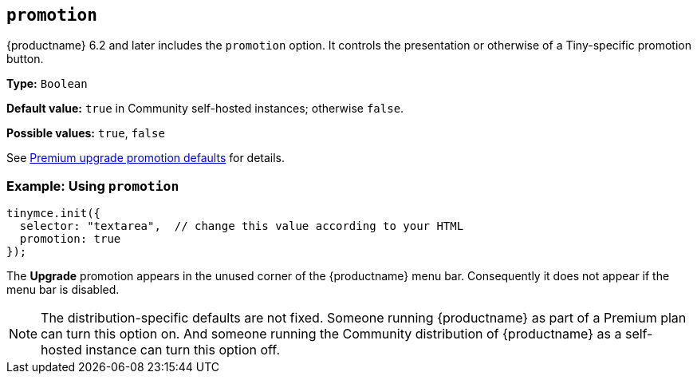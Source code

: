 [[promotion]]
== `+promotion+`

{productname} 6.2 and later includes the `promotion` option. It controls the presentation or otherwise of a Tiny-specific promotion button.

*Type:* `+Boolean+`

*Default value:* `+true+` in Community self-hosted instances; otherwise `+false+`.

*Possible values:* `+true+`, `+false+`

See xref:editor-premium-upgrade-promotion.adoc#premium-upgrade-promotion-defaults[Premium upgrade promotion defaults] for details.

=== Example: Using `+promotion+`

[source,js]
----
tinymce.init({
  selector: "textarea",  // change this value according to your HTML
  promotion: true
});
----

The *Upgrade* promotion appears in the unused corner of the {productname} menu bar. Consequently it does not appear if the menu bar is disabled.

NOTE: The distribution-specific defaults are not fixed. Someone running {productname} as part of a Premium plan can turn this option on. And someone running the Community distribution of {productname} as a self-hosted instance can turn this option off.
